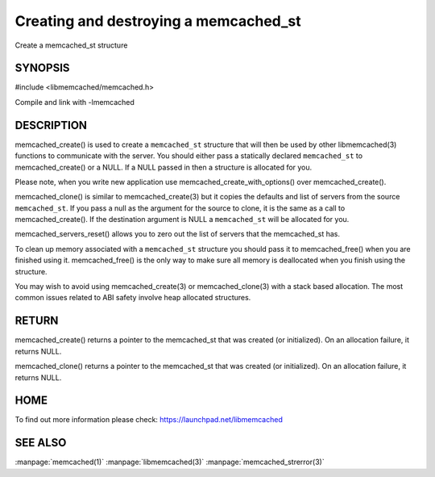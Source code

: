 ======================================
Creating and destroying a memcached_st
======================================


Create a memcached_st structure


--------
SYNOPSIS
--------

#include <libmemcached/memcached.h>
 
.. c:function:: memcached_st *memcached_create (memcached_st *ptr);
 
.. c:function:: void memcached_free (memcached_st *ptr);
 
.. c:function:: memcached_st *memcached_clone (memcached_st *destination, memcached_st *source);
 
.. c:function:: void memcached_servers_reset(memcached_st);

Compile and link with -lmemcached


-----------
DESCRIPTION
-----------

memcached_create() is used to create a \ ``memcached_st``\  structure that will then
be used by other libmemcached(3) functions to communicate with the server. You
should either pass a statically declared \ ``memcached_st``\  to memcached_create() or
a NULL. If a NULL passed in then a structure is allocated for you.

Please note, when you write new application use memcached_create_with_options() over memcached_create().

memcached_clone() is similar to memcached_create(3) but it copies the
defaults and list of servers from the source \ ``memcached_st``\ . If you pass a null as
the argument for the source to clone, it is the same as a call to memcached_create().
If the destination argument is NULL a \ ``memcached_st``\  will be allocated for you.

memcached_servers_reset() allows you to zero out the list of servers that
the memcached_st has.

To clean up memory associated with a \ ``memcached_st``\  structure you should pass
it to memcached_free() when you are finished using it. memcached_free() is
the only way to make sure all memory is deallocated when you finish using
the structure.

You may wish to avoid using memcached_create(3) or memcached_clone(3) with a
stack based allocation. The most common issues related to ABI safety involve
heap allocated structures.


------
RETURN
------


memcached_create() returns a pointer to the memcached_st that was created
(or initialized). On an allocation failure, it returns NULL.

memcached_clone() returns a pointer to the memcached_st that was created
(or initialized). On an allocation failure, it returns NULL.


----
HOME
----


To find out more information please check:
`https://launchpad.net/libmemcached <https://launchpad.net/libmemcached>`_


--------
SEE ALSO
--------


:manpage:`memcached(1)` :manpage:`libmemcached(3)` :manpage:`memcached_strerror(3)`
